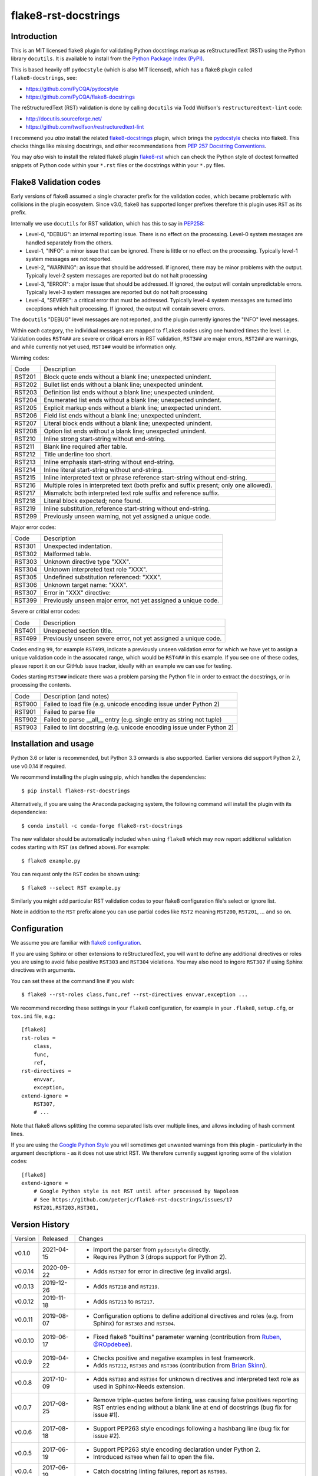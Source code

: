 flake8-rst-docstrings
=====================

.. image:: https://img.shields.io/pypi/v/flake8-rst-docstrings.svg
   :alt: Released on the Python Package Index (PyPI)
   :target: https://pypi.org/project/flake8-rst-docstrings/
.. image:: https://img.shields.io/conda/vn/conda-forge/flake8-rst-docstrings.svg
   :alt: Released on Conda
   :target: https://anaconda.org/conda-forge/flake8-rst-docstrings
.. image:: https://img.shields.io/travis/peterjc/flake8-rst-docstrings/master.svg
   :alt: Testing with TravisCI
   :target: https://travis-ci.org/peterjc/flake8-rst-docstrings/branches
.. image:: https://img.shields.io/pypi/dm/flake8-rst-docstrings.svg
   :alt: PyPI downloads
   :target: https://pypistats.org/packages/flake8-rst-docstrings
.. image:: https://img.shields.io/badge/code%20style-black-000000.svg
   :alt: Code style: black
   :target: https://github.com/python/black

Introduction
------------

This is an MIT licensed flake8 plugin for validating Python docstrings markup
as reStructuredText (RST) using the Python library ``docutils``. It is
available to install from the `Python Package Index (PyPI)
<https://pypi.org/project/flake8-rst-docstrings/>`_.

This is based heavily off ``pydocstyle`` (which is also MIT licensed), which
has a flake8 plugin called ``flake8-docstrings``, see:

- https://github.com/PyCQA/pydocstyle
- https://github.com/PyCQA/flake8-docstrings

The reStructuredText (RST) validation is done by calling ``docutils`` via
Todd Wolfson's ``restructuredtext-lint`` code:

- http://docutils.sourceforge.net/
- https://github.com/twolfson/restructuredtext-lint

I recommend you *also* install the related `flake8-docstrings
<https://gitlab.com/pycqa/flake8-docstrings>`_ plugin, which brings
the `pydocstyle <https://github.com/pycqa/pydocstyle>`_ checks into flake8.
This checks things like missing docstrings, and other recommendations from
`PEP 257 Docstring Conventions <https://www.python.org/dev/peps/pep-0257/>`_.

You may *also* wish to install the related flake8 plugin `flake8-rst
<https://github.com/kataev/flake8-rst>`_ which can check the Python style
of doctest formatted snippets of Python code within your ``*.rst`` files
or the docstrings within your ``*.py`` files.

Flake8 Validation codes
-----------------------

Early versions of flake8 assumed a single character prefix for the validation
codes, which became problematic with collisions in the plugin ecosystem. Since
v3.0, flake8 has supported longer prefixes therefore this plugin uses ``RST``
as its prefix.

Internally we use ``docutils`` for RST validation, which has this to say in
`PEP258 <https://www.python.org/dev/peps/pep-0258/#error-handling>`_:

* Level-0, "DEBUG": an internal reporting issue. There is no effect on the
  processing. Level-0 system messages are handled separately from the others.
* Level-1, "INFO": a minor issue that can be ignored. There is little or no
  effect on the processing. Typically level-1 system messages are not
  reported.
* Level-2, "WARNING": an issue that should be addressed. If ignored, there may
  be minor problems with the output. Typically level-2 system messages are
  reported but do not halt processing
* Level-3, "ERROR": a major issue that should be addressed. If ignored, the
  output will contain unpredictable errors. Typically level-3 system messages
  are reported but do not halt processing
* Level-4, "SEVERE": a critical error that must be addressed. Typically
  level-4 system messages are turned into exceptions which halt processing.
  If ignored, the output will contain severe errors.

The ``docutils`` "DEBUG" level messages are not reported, and the plugin
currently ignores the "INFO" level messages.

Within each category, the individual messages are mapped to ``flake8`` codes
using one hundred times the level. i.e. Validation codes ``RST4##`` are
severe or critical errors in RST validation, ``RST3##`` are major errors,
``RST2##`` are warnings, and while currently not yet used, ``RST1##`` would
be information only.

Warning codes:

====== =======================================================================
Code   Description
------ -----------------------------------------------------------------------
RST201 Block quote ends without a blank line; unexpected unindent.
RST202 Bullet list ends without a blank line; unexpected unindent.
RST203 Definition list ends without a blank line; unexpected unindent.
RST204 Enumerated list ends without a blank line; unexpected unindent.
RST205 Explicit markup ends without a blank line; unexpected unindent.
RST206 Field list ends without a blank line; unexpected unindent.
RST207 Literal block ends without a blank line; unexpected unindent.
RST208 Option list ends without a blank line; unexpected unindent.
RST210 Inline strong start-string without end-string.
RST211 Blank line required after table.
RST212 Title underline too short.
RST213 Inline emphasis start-string without end-string.
RST214 Inline literal start-string without end-string.
RST215 Inline interpreted text or phrase reference start-string without end-string.
RST216 Multiple roles in interpreted text (both prefix and suffix present; only one allowed).
RST217 Mismatch: both interpreted text role suffix and reference suffix.
RST218 Literal block expected; none found.
RST219 Inline substitution_reference start-string without end-string.
RST299 Previously unseen warning, not yet assigned a unique code.
====== =======================================================================

Major error codes:

====== =======================================================================
Code   Description
------ -----------------------------------------------------------------------
RST301 Unexpected indentation.
RST302 Malformed table.
RST303 Unknown directive type "XXX".
RST304 Unknown interpreted text role "XXX".
RST305 Undefined substitution referenced: "XXX".
RST306 Unknown target name: "XXX".
RST307 Error in "XXX" directive:
RST399 Previously unseen major error, not yet assigned a unique code.
====== =======================================================================

Severe or critial error codes:

====== =======================================================================
Code   Description
------ -----------------------------------------------------------------------
RST401 Unexpected section title.
RST499 Previously unseen severe error, not yet assigned a unique code.
====== =======================================================================

Codes ending ``99``, for example ``RST499``, indicate a previously unseen
validation error for which we have yet to assign a unique validation code
in the assocated range, which would be ``RST4##`` in this example. If you see
one of these codes, please report it on our GitHub issue tracker, ideally with
an example we can use for testing.

Codes starting ``RST9##`` indicate there was a problem parsing the Python
file in order to extract the docstrings, or in processing the contents.

====== =======================================================================
Code   Description (and notes)
------ -----------------------------------------------------------------------
RST900 Failed to load file (e.g. unicode encoding issue under Python 2)
RST901 Failed to parse file
RST902 Failed to parse __all__ entry (e.g. single entry as string not tuple)
RST903 Failed to lint docstring (e.g. unicode encoding issue under Python 2)
====== =======================================================================


Installation and usage
----------------------

Python 3.6 or later is recommended, but Python 3.3 onwards is also supported.
Earlier versions did support Python 2.7, use v0.0.14 if required.

We recommend installing the plugin using pip, which handles the dependencies::

    $ pip install flake8-rst-docstrings

Alternatively, if you are using the Anaconda packaging system, the following
command will install the plugin with its dependencies::

    $ conda install -c conda-forge flake8-rst-docstrings

The new validator should be automatically included when using ``flake8`` which
may now report additional validation codes starting with ``RST`` (as defined
above). For example::

    $ flake8 example.py

You can request only the ``RST`` codes be shown using::

    $ flake8 --select RST example.py

Similarly you might add particular RST validation codes to your flake8
configuration file's select or ignore list.

Note in addition to the ``RST`` prefix alone you can use partial codes
like ``RST2`` meaning ``RST200``, ``RST201``, ... and so on.


Configuration
-------------

We assume you are familiar with `flake8 configuration
<http://flake8.pycqa.org/en/latest/user/configuration.html>`_.

If you are using Sphinx or other extensions to reStructuredText, you will
want to define any additional directives or roles you are using to avoid
false positive ``RST303`` and ``RST304`` violations. You may also need to
ingore ``RST307`` if using Sphinx directives with arguments.

You can set these at the command line if you wish::

    $ flake8 --rst-roles class,func,ref --rst-directives envvar,exception ...

We recommend recording these settings in your ``flake8`` configuration,
for example in your ``.flake8``, ``setup.cfg``, or ``tox.ini`` file, e.g.::

    [flake8]
    rst-roles =
        class,
        func,
        ref,
    rst-directives =
        envvar,
        exception,
    extend-ignore =
        RST307,
        # ...

Note that flake8 allows splitting the comma separated lists over multiple
lines, and allows including of hash comment lines.

If you are using the `Google Python Style
<https://google.github.io/styleguide/pyguide.html#s3.8-comments-and-docstrings>`_
you will sometimes get unwanted warnings from this plugin - particularly in the
argument descriptions - as it does not use strict RST. We therefore currently
suggest ignoring some of the violation codes::

    [flake8]
    extend-ignore =
        # Google Python style is not RST until after processed by Napoleon
        # See https://github.com/peterjc/flake8-rst-docstrings/issues/17
        RST201,RST203,RST301,


Version History
---------------

======= ========== ===========================================================
Version Released   Changes
------- ---------- -----------------------------------------------------------
v0.1.0  2021-04-15 - Import the parser from ``pydocstyle`` directly.
                   - Requires Python 3 (drops support for Python 2).
v0.0.14 2020-09-22 - Adds ``RST307`` for error in directive (eg invalid args).
v0.0.13 2019-12-26 - Adds ``RST218`` and ``RST219``.
v0.0.12 2019-11-18 - Adds ``RST213`` to ``RST217``.
v0.0.11 2019-08-07 - Configuration options to define additional directives and
                     roles (e.g. from Sphinx) for ``RST303`` and ``RST304``.
v0.0.10 2019-06-17 - Fixed flake8 "builtins" parameter warning (contribution
                     from `Ruben, @ROpdebee <https://github.com/ROpdebee>`_).
v0.0.9  2019-04-22 - Checks positive and negative examples in test framework.
                   - Adds ``RST212``, ``RST305`` and ``RST306`` (contribution
                     from `Brian Skinn <https://github.com/bskinn>`_).
v0.0.8  2017-10-09 - Adds ``RST303`` and ``RST304`` for unknown directives and
                     interpreted text role as used in Sphinx-Needs extension.
v0.0.7  2017-08-25 - Remove triple-quotes before linting, was causing false
                     positives reporting RST entries ending without a blank
                     line at end of docstrings (bug fix for issue #1).
v0.0.6  2017-08-18 - Support PEP263 style encodings following a hashbang line
                     (bug fix for issue #2).
v0.0.5  2017-06-19 - Support PEP263 style encoding declaration under Python 2.
                   - Introduced ``RST900`` when fail to open the file.
v0.0.4  2017-06-19 - Catch docstring linting failures, report as ``RST903``.
v0.0.3  2017-06-16 - Ensure plugin code and RST files themselves validate.
                   - Removed unused import of ``six`` module.
                   - Basic continuous integration checks with TravisCI.
v0.0.2  2017-06-16 - Explicitly depend on flake8 v3.0.0 or later.
                   - Improved documentation.
v0.0.1  2017-06-16 - Initial public release.
======= ========== ===========================================================


Developers
----------

This plugin is on GitHub at https://github.com/peterjc/flake8-rst-docstrings

To make a new release once tested locally and on TravisCI::

    $ git tag vX.Y.Z
    $ python setup.py sdist --formats=gztar
    $ twine upload dist/flake8-rst-docstrings-X.Y.Z.tar.gz
    $ git push origin master --tags

The PyPI upload should trigger an automated pull request updating the
`flake8-rst-docstrings conda-forge recipe
<https://github.com/conda-forge/flake8-rst-docstrings-feedstock/blob/master/recipe/meta.yaml>`_.


TODO
----

- Have the "INFO" level ``RST1##`` codes available but ignored by default?
- Can we call ``docutils`` rather than bundle a copy of their parser code?
- Create a full test suite and use this for continuous integration.
- Test with raw mode docstrings and slash-escaped characters.
